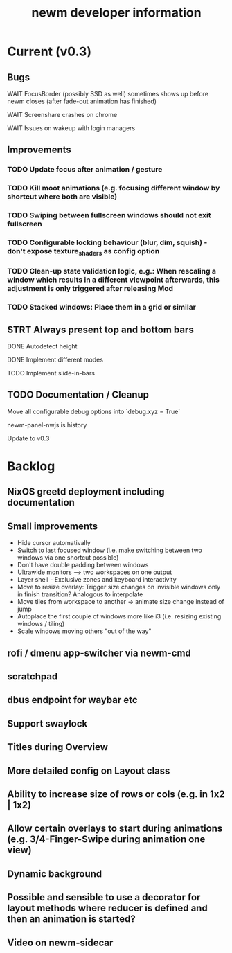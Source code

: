#+TITLE: newm developer information

* Current (v0.3)
** Bugs
**** WAIT FocusBorder (possibly SSD as well) sometimes shows up before newm closes (after fade-out animation has finished)
**** WAIT Screenshare crashes on chrome
**** WAIT Issues on wakeup with login managers

** Improvements
*** TODO Update focus after animation / gesture
*** TODO Kill moot animations (e.g. focusing different window by shortcut where both are visible)
*** TODO Swiping between fullscreen windows should not exit fullscreen
*** TODO Configurable locking behaviour (blur, dim, squish) - don't expose texture_shaders as config option
*** TODO Clean-up state validation logic, e.g.: When rescaling a window which results in a different viewpoint afterwards, this adjustment is only triggered after releasing Mod
*** TODO Stacked windows: Place them in a grid or similar

** STRT Always present top and bottom bars
**** DONE Autodetect height
**** DONE Implement different modes
**** TODO Implement slide-in-bars

** TODO Documentation / Cleanup
**** Move all configurable debug options into `debug.xyz = True`
**** newm-panel-nwjs is history
**** Update to v0.3

* Backlog
** NixOS greetd deployment including documentation
** Small improvements
    - Hide cursor automativally
    - Switch to last focused window (i.e. make switching between two windows via one shortcut possible)
    - Don't have double padding between windows
    * Ultrawide monitors --> two workspaces on one output
    - Layer shell - Exclusive zones and keyboard interactivity
    - Move to resize overlay: Trigger size changes on invisible windows only in finish transition? Analogous to interpolate
    - Move tiles from workspace to another -> animate size change instead of jump
    - Autoplace the first couple of windows more like i3 (i.e. resizing existing windows / tiling)
    - Scale windows moving others "out of the way"
** rofi / dmenu app-switcher via newm-cmd
** scratchpad
** dbus endpoint for waybar etc
** Support swaylock
** Titles during Overview
** More detailed config on Layout class
** Ability to increase size of rows or cols (e.g. in 1x2 | 1x2)
** Allow certain overlays to start during animations (e.g. 3/4-Finger-Swipe during animation one view)
** Dynamic background
** Possible and sensible to use a decorator for layout methods where reducer is defined and then an animation is started?
** Video on newm-sidecar

